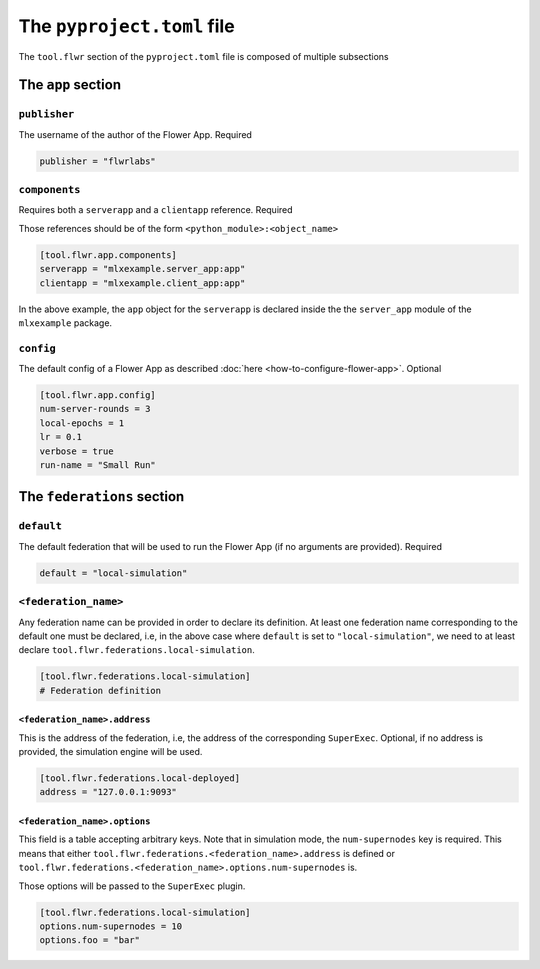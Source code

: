 #############################
 The ``pyproject.toml`` file
#############################

The ``tool.flwr`` section of the ``pyproject.toml`` file is composed of
multiple subsections

*********************
 The ``app`` section
*********************

``publisher``
=============

The username of the author of the Flower App. Required

.. code:: toml

   publisher = "flwrlabs"

``components``
==============

Requires both a ``serverapp`` and a ``clientapp`` reference. Required

Those references should be of the form ``<python_module>:<object_name>``

.. code:: toml

   [tool.flwr.app.components]
   serverapp = "mlxexample.server_app:app"
   clientapp = "mlxexample.client_app:app"

In the above example, the ``app`` object for the ``serverapp`` is
declared inside the the ``server_app`` module of the ``mlxexample``
package.

``config``
==========

The default config of a Flower App as described :doc:`here
<how-to-configure-flower-app>`. Optional

.. code:: toml

   [tool.flwr.app.config]
   num-server-rounds = 3
   local-epochs = 1
   lr = 0.1
   verbose = true
   run-name = "Small Run"

*****************************
 The ``federations`` section
*****************************

``default``
===========

The default federation that will be used to run the Flower App (if no
arguments are provided). Required

.. code:: toml

   default = "local-simulation"

``<federation_name>``
=====================

Any federation name can be provided in order to declare its definition.
At least one federation name corresponding to the default one must be
declared, i.e, in the above case where ``default`` is set to
``"local-simulation"``, we need to at least declare
``tool.flwr.federations.local-simulation``.

.. code:: toml

   [tool.flwr.federations.local-simulation]
   # Federation definition

``<federation_name>.address``
-----------------------------

This is the address of the federation, i.e, the address of the
corresponding ``SuperExec``. Optional, if no address is provided, the
simulation engine will be used.

.. code:: toml

   [tool.flwr.federations.local-deployed]
   address = "127.0.0.1:9093"

``<federation_name>.options``
-----------------------------

This field is a table accepting arbitrary keys. Note that in simulation
mode, the ``num-supernodes`` key is required. This means that either
``tool.flwr.federations.<federation_name>.address`` is defined or
``tool.flwr.federations.<federation_name>.options.num-supernodes`` is.

Those options will be passed to the ``SuperExec`` plugin.

.. code:: toml

   [tool.flwr.federations.local-simulation]
   options.num-supernodes = 10
   options.foo = "bar"
